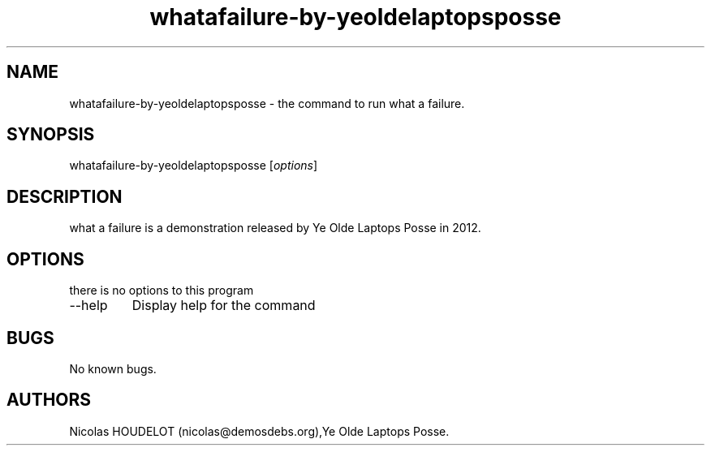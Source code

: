 .\" Automatically generated by Pandoc 2.9.2.1
.\"
.TH "whatafailure-by-yeoldelaptopsposse" "6" "2017-07-04" "what a failure User Manuals" ""
.hy
.SH NAME
.PP
whatafailure-by-yeoldelaptopsposse - the command to run what a failure.
.SH SYNOPSIS
.PP
whatafailure-by-yeoldelaptopsposse [\f[I]options\f[R]]
.SH DESCRIPTION
.PP
what a failure is a demonstration released by Ye Olde Laptops Posse in
2012.
.SH OPTIONS
.PP
there is no options to this program
.TP
--help
Display help for the command
.SH BUGS
.PP
No known bugs.
.SH AUTHORS
Nicolas HOUDELOT (nicolas\[at]demosdebs.org),Ye Olde Laptops Posse.
